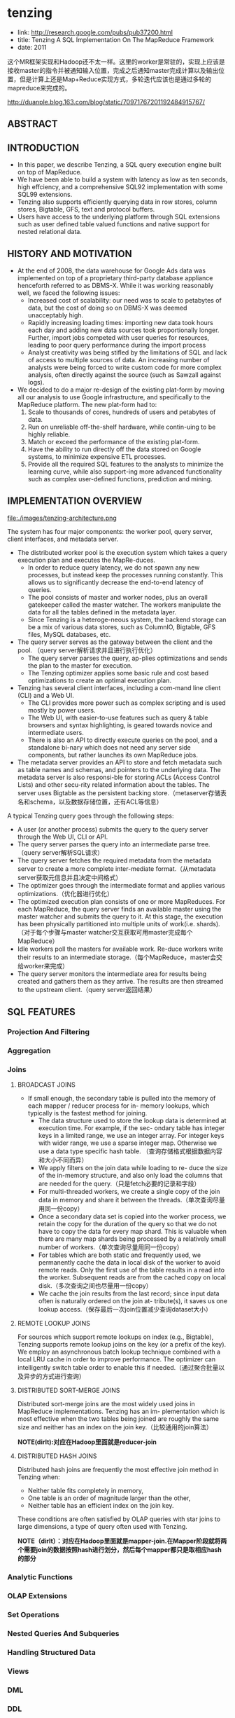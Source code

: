 * tenzing
   - link: http://research.google.com/pubs/pub37200.html
   - title: Tenzing A SQL Implementation On The MapReduce Framework
   - date: 2011

这个MR框架实现和Hadoop还不太一样。这里的worker是常驻的，实现上应该是接收master的指令并被通知输入位置，完成之后通知master完成计算以及输出位置，但是计算上还是Map+Reduce实现方式，多轮迭代应该也是通过多轮的mapreduce来完成的。

http://duanple.blog.163.com/blog/static/70971767201192484915767/ 

** ABSTRACT
** INTRODUCTION
   - In this paper, we describe Tenzing, a SQL query execution engine built on top of MapReduce. 
   - We have been able to build a system with latency as low as ten seconds, high effciency, and a comprehensive SQL92 implementation with some SQL99 extensions. 
   - Tenzing also supports efficiently querying data in row stores, column stores, Bigtable, GFS, text and protocol buffers.
   - Users have access to the underlying platform through SQL extensions such as user defined table valued functions and native support for nested relational data.

** HISTORY AND MOTIVATION
   - At the end of 2008, the data warehouse for Google Ads data was implemented on top of a proprietary third-party database appliance henceforth referred to as DBMS-X. While it was working reasonably well, we faced the following issues:
     - Increased cost of scalability: our need was to scale to petabytes of data, but the cost of doing so on DBMS-X was deemed unacceptably high.
     - Rapidly increasing loading times: importing new data took hours each day and adding new data sources took proportionally longer. Further, import jobs competed with user queries for resources, leading to poor query performance during the import process
     - Analyst creativity was being stifled by the limitations of SQL and lack of access to multiple sources of data. An increasing number of analysts were being forced to write custom code for more complex analysis, often directly against the source (such as Sawzall against logs).

   - We decided to do a major re-design of the existing plat-form by moving all our analysis to use Google infrastructure, and specifically to the MapReduce platform. The new plat-form had to:
     1. Scale to thousands of cores, hundreds of users and petabytes of data.
     2. Run on unreliable off-the-shelf hardware, while contin-uing to be highly reliable.
     3. Match or exceed the performance of the existing plat-form.
     4. Have the ability to run directly off the data stored on Google systems, to minimize expensive ETL processes.
     5. Provide all the required SQL features to the analysts to minimize the learning curve, while also support-ing more advanced functionality such as complex user-defined functions, prediction and mining.

** IMPLEMENTATION OVERVIEW
file:./images/tenzing-architecture.png

The system has four major components: the worker pool, query server, client interfaces, and metadata server.
   - The distributed worker pool is the execution system which takes a query execution plan and executes the MapRe-duces. 
     - In order to reduce query latency, we do not spawn any new processes, but instead keep the processes running constantly. This allows us to significantly decrease the end-to-end latency of queries. 
     - The pool consists of master and worker nodes, plus an overall gatekeeper called the master watcher. The workers manipulate the data for all the tables defined in the metadata layer. 
     - Since Tenzing is a heteroge-neous system, the backend storage can be a mix of various data stores, such as ColumnIO, Bigtable, GFS files, MySQL databases, etc.
   - The query server serves as the gateway between the client and the pool. （query server解析请求并且进行执行优化） 
     - The query server parses the query, ap-plies optimizations and sends the plan to the master for execution. 
     - The Tenzing optimizer applies some basic rule and cost based optimizations to create an optimal execution plan.
   - Tenzing has several client interfaces, including a com-mand line client (CLI) and a Web UI. 
     - The CLI provides more power such as complex scripting and is used mostly by power users. 
     - The Web UI, with easier-to-use features such as query & table browsers and syntax highlighting, is geared towards novice and intermediate users. 
     - There is also an API to directly execute queries on the pool, and a standalone bi-nary which does not need any server side components, but rather launches its own MapReduce jobs.
   - The metadata server provides an API to store and fetch metadata such as table names and schemas, and pointers to the underlying data. The metadata server is also responsi-ble for storing ACLs (Access Control Lists) and other secu-rity related information about the tables. The server uses Bigtable as the persistent backing store.（metaserver存储表名和schema，以及数据存储位置，还有ACL等信息）

A typical Tenzing query goes through the following steps:
   - A user (or another process) submits the query to the query server through the Web UI, CLI or API.
   - The query server parses the query into an intermediate parse tree.（query server解析SQL请求）
   - The query server fetches the required metadata from the metadata server to create a more complete inter-mediate format.（从metadata server获取元信息并且决定中间格式）
   - The optimizer goes through the intermediate format and applies various optimizations.（优化器进行优化）
   - The optimized execution plan consists of one or more MapReduces. For each MapReduce, the query server finds an available master using the master watcher and submits the query to it. At this stage, the execution has been physically partitioned into multiple units of work(i.e. shards).（对于每个步骤与master watcher交互获取可用master完成每个MapReduce）
   - Idle workers poll the masters for available work. Re-duce workers write their results to an intermediate storage.（每个MapReduce，master会交给worker来完成） 
   - The query server monitors the intermediate area for results being created and gathers them as they arrive. The results are then streamed to the upstream client.（query server返回结果）

** SQL FEATURES
*** Projection And Filtering
*** Aggregation
*** Joins
**** BROADCAST JOINS
   - If small enough, the secondary table is pulled into the memory of each mapper / reducer process for in- memory lookups, which typically is the fastest method for joining.
     - The data structure used to store the lookup data is determined at execution time. For example, if the sec- ondary table has integer keys in a limited range, we use an integer array. For integer keys with wider range, we use a sparse integer map. Otherwise we use a data type specific hash table. （查询存储格式根据数据内容和大小不同而异） 
     - We apply filters on the join data while loading to re- duce the size of the in-memory structure, and also only load the columns that are needed for the query.（只是fetch必要的记录和字段）
     - For multi-threaded workers, we create a single copy of the join data in memory and share it between the threads.（单次查询尽量用同一份copy）
     - Once a secondary data set is copied into the worker process, we retain the copy for the duration of the query so that we do not have to copy the data for every map shard. This is valuable when there are many map shards being processed by a relatively small number of workers.（单次查询尽量用同一份copy）
     - For tables which are both static and frequently used, we permanently cache the data in local disk of the worker to avoid remote reads. Only the first use of the table results in a read into the worker. Subsequent reads are from the cached copy on local disk.（多次查询之间也尽量用一份copy） 
     - We cache the join results from the last record; since input data often is naturally ordered on the join at- tribute(s), it saves us one lookup access.（保存最后一次join位置减少查询dataset大小） 

**** REMOTE LOOKUP JOINS
For sources which support remote lookups on index (e.g., Bigtable), Tenzing supports remote lookup joins on the key (or a prefix of the key). We employ an asynchronous batch lookup technique combined with a local LRU cache in order to improve performance. The optimizer can intelligently switch table order to enable this if needed.（通过聚合批量以及异步的方式进行查询）
 
**** DISTRIBUTED SORT-MERGE JOINS
Distributed sort-merge joins are the most widely used joins in MapReduce implementations. Tenzing has an im- plementation which is most effective when the two tables being joined are roughly the same size and neither has an index on the join key.（比较通用的join算法） 

*NOTE(dirlt):对应在Hadoop里面就是reducer-join*

**** DISTRIBUTED HASH JOINS
Distributed hash joins are frequently the most effective join method in Tenzing when:
   - Neither table fits completely in memory,
   - One table is an order of magnitude larger than the other,
   - Neither table has an efficient index on the join key.
These conditions are often satisfied by OLAP queries with star joins to large dimensions, a type of query often used with Tenzing.

*NOTE（dirlt）：对应在Hadoop里面就是mapper-join.在Mapper阶段就将两个需要join的数据按照hash进行划分，然后每个mapper都只是取相应hash的部分*

*** Analytic Functions
*** OLAP Extensions
*** Set Operations
*** Nested Queries And Subqueries
*** Handling Structured Data
*** Views
*** DML
*** DDL
*** Table Valued Functions
    - Tenzing supports both scalar and table-valued user-defined functions, implemented by embedding a Sawzall interpreter in the Tenzing execution engine. The framework is designed such that other languages can also be easily integrated. In- tegration of Lua and R has been proposed, and work is in progress.（UDF使用swazall实现然后通过内嵌的swazall解释器来运行。同时框架设计上也允许其他语言比如Lua和R来编写UDF）
    - Tenzing currently has support for creating func- tions in Sawzall that take tables (vector of tuples) as input and emit tables as output. These are useful for tasks such as normalization of data and doing complex computation involving groups of rows.（所谓的Table Valued Functions就是能够以多个表为输入同时输出多个表，广义一点来看的话就是能够处理vector，这点和scalar对应）

*** Data Formats
Tenzing supports direct querying of, loading data from, and downloading data into many formats. Various options can be specified to tweak the exact form of input / output.
   - For example, for delimited text format, the user can spec- ify the delimiter, encoding, quoting, escaping, headers, etc.
   - ColumnIO, a columnar storage system developed by the Dremel team.
   - Bigtable, a highly distributed key-value store.
   - Protocol buffers stored in compressed record for- mat (RecordIO) and sorted strings format.
   - MySQL databases.
   - Data embedded in the metadata (useful for testing and small static data sets).

** PERFORMANCE
*** MapReduce Enhancements
Tenzing is tightly integrated with the Google MapReduce implementation, and we made several enhancements to the MapReduce framework to increase throughput, decrease la-tency and make SQL operators more efficient.（在MapReduce实现上做了一些修改来减少延迟和提高吞吐，以及使得SQL算子操作更有效率）
   - Workerpool. One of the key challenges we faced was re-ducing latency from minutes to seconds. It became rapidly clear that in order to do so, we had to implement a solution which did not entail spawning of new binaries for each new Tenzing query（需要将计算的延迟从分钟级别减少到秒级别，在实现上需要使得每次产生新的query不会开辟新的进程）。The MapReduce and Tenzing teams collab-oratively came up with the pool implementation. A typical pool consists of three process groups:
     - The master watcher. The watcher is responsible for receiving a work request and assigning a free master for the task. The watcher also monitors the overall health of the pool such as free resources, number of running queries, etc. There is usually one one watcher process for one instance of the pool.（master watcher接收请求然后将这个任务指派给master，然后这个master去调度这个请求，同时监控总体资源情况）
     - The master pool. This consists of a relatively small number of processes (usually a few dozen). The job of the master is to coordinate the execution of one query. The master receives the task from the watcher and distributes the tasks to the workers, and monitors their progress. Note that once a master receives a task, it takes over ownership of the task, and the death of the watcher process does not impact the query in any way.（针对某个job临时的jobtracker）
     - The worker pool. This contains a set of workers (typi-cally a few thousand processes) which do all the heavy lifting of processing the data. Each worker can work as either a mapper or a reducer or both. Each worker constantly monitors a common area for new tasks and picks up new tasks as they arrive on a FIFO basis. We intend to implement a priority queue so that queries can be tiered by priority.（以FIFO方式完成所有提交的task，可以担任mapper/reducer的角色）
     - Using this approach, we were able to bring down the la-tency of the execution of a Tenzing query itself to around 7 seconds. （使用上面的方式可以将查询延迟降到7s）
     - There are other bottlenecks in the system however, such as computation of map splits, updating the metadata service, committing / rolling back results (which involves file renames), etc. which means the typical latency varies between 10 and 20 seconds currently. （但是还有一些其他瓶颈比如计算map split，更新metadata信息，重命名文件等，这些时间加在一起在10-20s左右变化）
     - We are working on various other enhancements and believe we can cut this time down to less than 5 seconds end-to-end, which is fairly ac-ceptable to the analyst community.
   - Streaming & In-memory Chaining. *NOTE（dirlt）：非常类似 [[file:mapreduce-online.org][MapReduce-Online]] 的思想*
     - The original im-plementation of Tenzing serialized all intermediate data to GFS. This led to poor performance for multi-MapReduce queries, such as hash joins and nested sub-selects.（中间物化代价非常高）
     - We im-proved the performance of such queries significantly by im-plementing streaming between MapReduces, i.e. the up-stream and downstream MRs communicate using the net-work and only use GFS for backup.（通过网络传输但是在GFS上进行备份）
     - We subsequently im-proved performance further by using memory chaining, where the reducer of the upstream MR and the mapper of the downstream MR are co-located in the same process.（上下游pipelining）
     - *NOTE（dirlt）：这个思想相比之下，感觉可能还是spark/shark的思路会更加靠谱。很明显MapReduce方式不太适合DAG计算，与其在上面做修改不如建立一个新的framework。事实上spark/shark的扩展性也是非常好的*
   - Sort Avoidance. 一些操作不需要做sort可以关闭，这样mapper输出直接就feed给reducer.
     - Certain operators such as hash join and hash aggregation require shuffling, but not sorting. The MapReduce API was enhanced to automatically turn off sorting for these operations. 
     - When sorting is turned off, the mapper feeds data to the reducer which directly passes the data to the Reduce() function bypassing the intermediate sorting step. This makes many SQL operators significantly more efficient.
   - Block Shuffle. 如果不需要做sort的话那么进行shuffle的时候，那么可以通过将rows聚合成为一个block，以block为单元进行shuffle.
     - Typically, MapReduce uses row based en-coding and decoding during shuffle. This is necessary since in order to sort the data, rows must be processed individu-ally. However, this is inefficient when sorting is not required.
     - We implemented a block-based shuffle mechanism on top of the existing row-based shuffler in MapReduce that combines many small rows into compressed blocks of roughly 1MB in size. 
     - By treating the entire block as one row and avoiding reducer side sorting, we were able to avoid some of the over-head associated with row serialization and deserialization in the underlying MapReduce framework code.
     - This lead to 3X faster shuffling of data compared to row based shuffling with sorting.
   - Local Execution. 如果处理数据非常小的话那么可以在本地执行而不需要提交到worker pool.
     - The backend can detect the size of the underlying data to be processed. If the size is under a threshold (typically 128 MB), the query is not sent to thepool, but executed directly in the client process. This re-duces the query latency to about 2 seconds.

*** Scalability
*** System Benchmarks
*** Experimental LLVM Query Engine
   - Our execution engine has gone through multiple itera- tions to achieve single-node efficiency close to commercial DBMS.
     - The first implementation translated SQL expres- sions to Sawzall code. This code was then compiled using Sawzall’s just-in-time (JIT) compiler. However, this proved to be inefficient because of the serialization and deserializa- tion costs associated with translating to and from Sawzall’s native type system. （第一版通过将SQL表达式编译成为Swazall代码，然后Swazall通过JIT编译器编译然后运行。但是和Sawzall native type system之间转换的序列化和反序列化代价太高）
     - The second and current implementation uses Dremel’s SQL expression evaluation engine, which is based on direct evaluation of parse trees of SQL expressions. While more efficient than the original Sawzall implementa- tion, it was still somewhat slow because of its interpreter-like nature and row based processing.（通过Dremel SQL表达式计算引擎，但是计算引擎实现本质上是解释器，同时处理方式是基于行的）
     - For the third iteration, we did extensive experiments with two major styles of execution: LLVM based native code gen- eration with row major block based intermediate data and column major vector based processing with columnar in- termediate storage.（LLVM生成本地代码运行，并且有两种中间存储格式）

** RELATED WORK
** CONCLUSION


